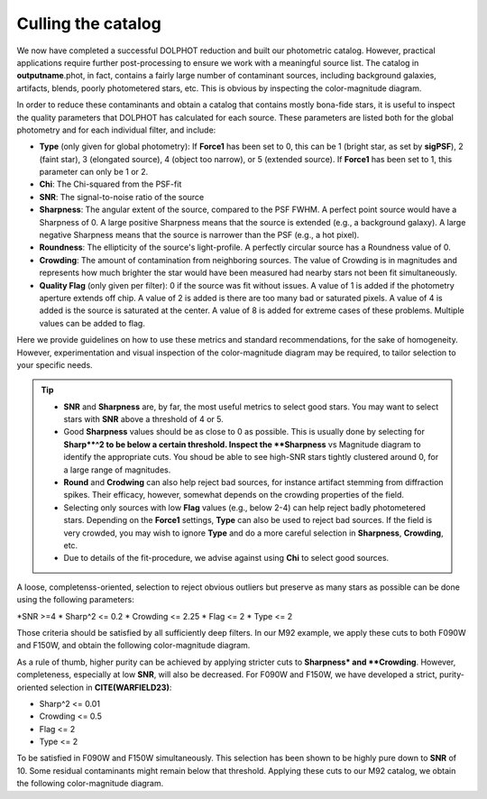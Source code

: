 Culling the catalog
=============

We now have completed a successful DOLPHOT reduction and built our photometric catalog. However, practical applications require further post-processing to ensure we work with a meaningful source list. The catalog in **outputname**.phot, in fact, contains a fairly large number of contaminant sources, including background galaxies, artifacts, blends, poorly photometered stars, etc. This is obvious by inspecting the color-magnitude diagram.


In order to reduce these contaminants and obtain a catalog that contains mostly bona-fide stars, it is useful to inspect the quality parameters that DOLPHOT has calculated for each source. These parameters are listed both for the global photometry and for each individual filter, and include:

* **Type** (only given for global photometry): If **Force1** has been set to 0, this can be 1 (bright star, as set by **sigPSF**), 2 (faint star), 3 (elongated source), 4 (object too narrow), or 5 (extended source). If **Force1** has been set to 1, this parameter can only be 1 or 2. 
* **Chi**: The Chi-squared from the PSF-fit
* **SNR**: The signal-to-noise ratio of the source
* **Sharpness**: The angular extent of the source, compared to the PSF FWHM. A perfect point source would have a Sharpness of 0. A large positive Sharpness means that the source is extended (e.g., a background galaxy). A large negative Sharpness means that the source is narrower than the PSF (e.g., a hot pixel).
* **Roundness**: The ellipticity of the source's light-profile. A perfectly circular source has a Roundness value of 0.
* **Crowding**: The amount of contamination from neighboring sources. The value of Crowding is in magnitudes and represents how much brighter the star would have been measured had nearby stars not been fit simultaneously.
* **Quality Flag** (only given per filter): 0 if the source was fit without issues. A value of 1 is added if the photometry aperture extends off chip. A value of 2 is added is there are too many bad or saturated pixels. A value of 4 is added is the source is saturated at the center. A value of 8 is added for extreme cases of these problems. Multiple values can be added to flag.

Here we provide guidelines on how to use these metrics and standard recommendations, for the sake of homogeneity. However, experimentation and visual inspection of the color-magnitude diagram may be required, to tailor selection to your specific needs.

.. Tip::
  * **SNR** and **Sharpness** are, by far, the most useful metrics to select good stars. You may want to select stars with **SNR** above a threshold of 4 or 5.
  * Good **Sharpness** values should be as close to 0 as possible. This is usually done by selecting for **Sharp**^2 to be below a certain threshold. Inspect the **Sharpness** vs Magnitude diagram to identify the appropriate cuts. You shoud be able to see high-SNR stars tightly clustered around 0, for a large range of magnitudes. 
  * **Round** and **Crodwing** can also help reject bad sources, for instance artifact stemming from diffraction spikes. Their efficacy, however, somewhat depends on the crowding properties of the field.
  * Selecting only sources with low **Flag** values (e.g., below 2-4) can help reject badly photometered stars. Depending on the **Force1** settings, **Type** can also be used to reject bad sources. If the field is very crowded, you may wish to ignore **Type** and do a more careful selection in **Sharpness**, **Crowding**, etc.
  * Due to details of the fit-procedure, we advise against using **Chi** to select good sources.

A loose, completenss-oriented, selection to reject obvious outliers but preserve as many stars as possible can be done using the following parameters:

*SNR >=4
* Sharp^2 <= 0.2
* Crowding <= 2.25
* Flag <= 2
* Type <= 2

Those criteria should be satisfied by all sufficiently deep filters. In our M92 example, we apply these cuts to both F090W and F150W, and obtain the following color-magnitude diagram.

As a rule of thumb, higher purity can be achieved by applying stricter cuts to **Sharpness* and **Crowding**. However, completeness, especially at low **SNR**, will also be decreased. For F090W and F150W, we have developed a strict, purity-oriented selection in **CITE(WARFIELD23)**:

* Sharp^2 <= 0.01
* Crowding <= 0.5
* Flag <= 2
* Type <= 2

To be satisfied in F090W and F150W simultaneously. This selection has been shown to be highly pure down to **SNR** of 10. Some residual contaminants might remain below that threshold. Applying these cuts to our M92 catalog, we obtain the following color-magnitude diagram.


